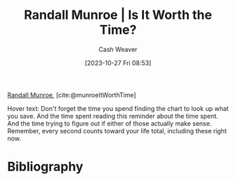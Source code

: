 :PROPERTIES:
:ROAM_REFS: [cite:@munroeItWorthTime]
:ID:       5eb0db34-9b0a-4090-9c2c-56159fb0e269
:LAST_MODIFIED: [2023-10-27 Fri 08:55]
:END:
#+title: Randall Munroe | Is It Worth the Time?
#+hugo_custom_front_matter: :slug "5eb0db34-9b0a-4090-9c2c-56159fb0e269"
#+author: Cash Weaver
#+date: [2023-10-27 Fri 08:53]
#+filetags: :reference:

[[id:5763425d-9f34-4777-8698-3c2e74973ec5][Randall Munroe]], [cite:@munroeItWorthTime]

#+begin_quote
#+DOWNLOADED: https://imgs.xkcd.com/comics/is_it_worth_the_time.png @ 2023-10-27 08:54:35
[[file:2023-10-27_08-54-35_is_it_worth_the_time.png]]
#+end_quote

Hover text: Don't forget the time you spend finding the chart to look up what you save. And the time spent reading this reminder about the time spent. And the time trying to figure out if either of those actually make sense. Remember, every second counts toward your life total, including these right now.
* Flashcards :noexport:
* Bibliography
#+print_bibliography:
